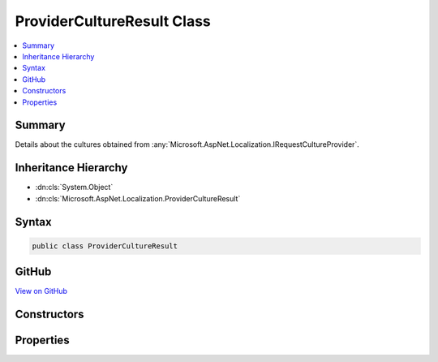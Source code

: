 

ProviderCultureResult Class
===========================



.. contents:: 
   :local:



Summary
-------

Details about the cultures obtained from :any:`Microsoft.AspNet.Localization.IRequestCultureProvider`\.





Inheritance Hierarchy
---------------------


* :dn:cls:`System.Object`
* :dn:cls:`Microsoft.AspNet.Localization.ProviderCultureResult`








Syntax
------

.. code-block:: csharp

   public class ProviderCultureResult





GitHub
------

`View on GitHub <https://github.com/aspnet/apidocs/blob/master/aspnet/localization/src/Microsoft.AspNet.Localization/ProviderCultureResult.cs>`_





.. dn:class:: Microsoft.AspNet.Localization.ProviderCultureResult

Constructors
------------

.. dn:class:: Microsoft.AspNet.Localization.ProviderCultureResult
    :noindex:
    :hidden:

    
    .. dn:constructor:: Microsoft.AspNet.Localization.ProviderCultureResult.ProviderCultureResult(System.Collections.Generic.IList<System.String>)
    
        
    
        Creates a new :any:`Microsoft.AspNet.Localization.ProviderCultureResult` object that has its :dn:prop:`Microsoft.AspNet.Localization.ProviderCultureResult.Cultures` and 
        :dn:prop:`Microsoft.AspNet.Localization.ProviderCultureResult.UICultures` properties set to the same culture value.
    
        
        
        
        :param cultures: The list of cultures to be used for formatting, text, i.e. language.
        
        :type cultures: System.Collections.Generic.IList{System.String}
    
        
        .. code-block:: csharp
    
           public ProviderCultureResult(IList<string> cultures)
    
    .. dn:constructor:: Microsoft.AspNet.Localization.ProviderCultureResult.ProviderCultureResult(System.Collections.Generic.IList<System.String>, System.Collections.Generic.IList<System.String>)
    
        
    
        Creates a new :any:`Microsoft.AspNet.Localization.ProviderCultureResult` object has its :dn:prop:`Microsoft.AspNet.Localization.ProviderCultureResult.Cultures` and 
        :dn:prop:`Microsoft.AspNet.Localization.ProviderCultureResult.UICultures` properties set to the respective culture values provided.
    
        
        
        
        :param cultures: The list of cultures to be used for formatting.
        
        :type cultures: System.Collections.Generic.IList{System.String}
        
        
        :param uiCultures: The list of ui cultures to be used for text, i.e. language.
        
        :type uiCultures: System.Collections.Generic.IList{System.String}
    
        
        .. code-block:: csharp
    
           public ProviderCultureResult(IList<string> cultures, IList<string> uiCultures)
    
    .. dn:constructor:: Microsoft.AspNet.Localization.ProviderCultureResult.ProviderCultureResult(System.String)
    
        
    
        Creates a new :any:`Microsoft.AspNet.Localization.ProviderCultureResult` object that has its :dn:prop:`Microsoft.AspNet.Localization.ProviderCultureResult.Cultures` and 
        :dn:prop:`Microsoft.AspNet.Localization.ProviderCultureResult.UICultures` properties set to the same culture value.
    
        
        
        
        :param culture: The name of the culture to be used for formatting, text, i.e. language.
        
        :type culture: System.String
    
        
        .. code-block:: csharp
    
           public ProviderCultureResult(string culture)
    
    .. dn:constructor:: Microsoft.AspNet.Localization.ProviderCultureResult.ProviderCultureResult(System.String, System.String)
    
        
    
        Creates a new :any:`Microsoft.AspNet.Localization.ProviderCultureResult` object has its :dn:prop:`Microsoft.AspNet.Localization.ProviderCultureResult.Cultures` and 
        :dn:prop:`Microsoft.AspNet.Localization.ProviderCultureResult.UICultures` properties set to the respective culture values provided.
    
        
        
        
        :param culture: The name of the culture to be used for formatting.
        
        :type culture: System.String
        
        
        :param uiCulture: The name of the ui culture to be used for text, i.e. language.
        
        :type uiCulture: System.String
    
        
        .. code-block:: csharp
    
           public ProviderCultureResult(string culture, string uiCulture)
    

Properties
----------

.. dn:class:: Microsoft.AspNet.Localization.ProviderCultureResult
    :noindex:
    :hidden:

    
    .. dn:property:: Microsoft.AspNet.Localization.ProviderCultureResult.Cultures
    
        
    
        Gets the list of cultures to be used for formatting.
    
        
        :rtype: System.Collections.Generic.IList{System.String}
    
        
        .. code-block:: csharp
    
           public IList<string> Cultures { get; }
    
    .. dn:property:: Microsoft.AspNet.Localization.ProviderCultureResult.UICultures
    
        
    
        Gets the list of ui cultures to be used for text, i.e. language;
    
        
        :rtype: System.Collections.Generic.IList{System.String}
    
        
        .. code-block:: csharp
    
           public IList<string> UICultures { get; }
    

